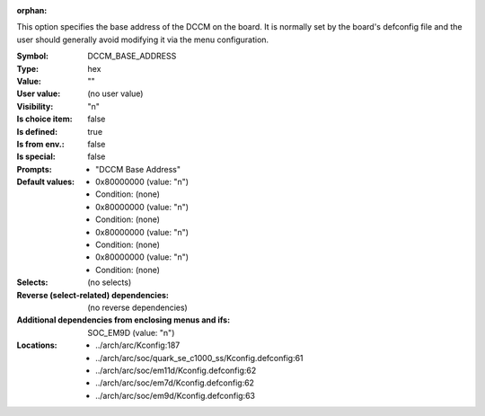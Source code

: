 :orphan:

.. title:: DCCM_BASE_ADDRESS

.. option:: CONFIG_DCCM_BASE_ADDRESS:
.. _CONFIG_DCCM_BASE_ADDRESS:

This option specifies the base address of the DCCM on the board.  It is
normally set by the board's defconfig file and the user should generally
avoid modifying it via the menu configuration.



:Symbol:           DCCM_BASE_ADDRESS
:Type:             hex
:Value:            ""
:User value:       (no user value)
:Visibility:       "n"
:Is choice item:   false
:Is defined:       true
:Is from env.:     false
:Is special:       false
:Prompts:

 *  "DCCM Base Address"
:Default values:

 *  0x80000000 (value: "n")
 *   Condition: (none)
 *  0x80000000 (value: "n")
 *   Condition: (none)
 *  0x80000000 (value: "n")
 *   Condition: (none)
 *  0x80000000 (value: "n")
 *   Condition: (none)
:Selects:
 (no selects)
:Reverse (select-related) dependencies:
 (no reverse dependencies)
:Additional dependencies from enclosing menus and ifs:
 SOC_EM9D (value: "n")
:Locations:
 * ../arch/arc/Kconfig:187
 * ../arch/arc/soc/quark_se_c1000_ss/Kconfig.defconfig:61
 * ../arch/arc/soc/em11d/Kconfig.defconfig:62
 * ../arch/arc/soc/em7d/Kconfig.defconfig:62
 * ../arch/arc/soc/em9d/Kconfig.defconfig:63